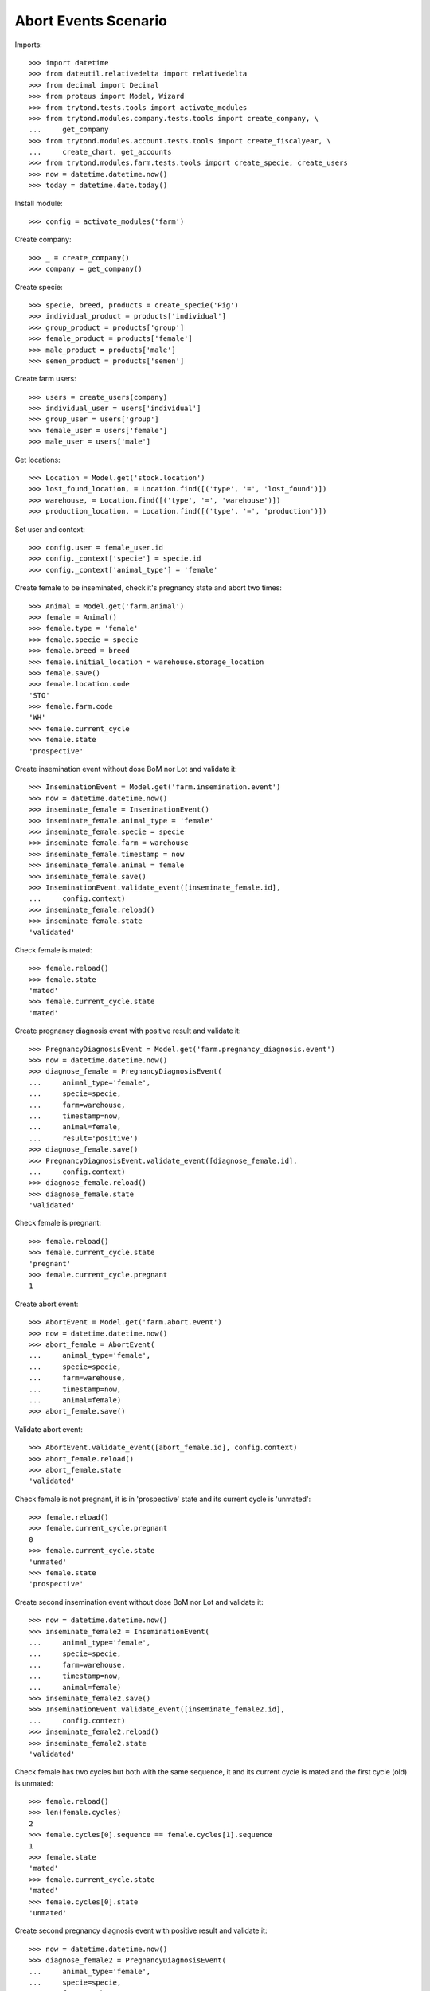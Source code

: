 =====================
Abort Events Scenario
=====================

Imports::

    >>> import datetime
    >>> from dateutil.relativedelta import relativedelta
    >>> from decimal import Decimal
    >>> from proteus import Model, Wizard
    >>> from trytond.tests.tools import activate_modules
    >>> from trytond.modules.company.tests.tools import create_company, \
    ...     get_company
    >>> from trytond.modules.account.tests.tools import create_fiscalyear, \
    ...     create_chart, get_accounts
    >>> from trytond.modules.farm.tests.tools import create_specie, create_users
    >>> now = datetime.datetime.now()
    >>> today = datetime.date.today()

Install module::

    >>> config = activate_modules('farm')

Create company::

    >>> _ = create_company()
    >>> company = get_company()

Create specie::

    >>> specie, breed, products = create_specie('Pig')
    >>> individual_product = products['individual']
    >>> group_product = products['group']
    >>> female_product = products['female']
    >>> male_product = products['male']
    >>> semen_product = products['semen']

Create farm users::

    >>> users = create_users(company)
    >>> individual_user = users['individual']
    >>> group_user = users['group']
    >>> female_user = users['female']
    >>> male_user = users['male']

Get locations::

    >>> Location = Model.get('stock.location')
    >>> lost_found_location, = Location.find([('type', '=', 'lost_found')])
    >>> warehouse, = Location.find([('type', '=', 'warehouse')])
    >>> production_location, = Location.find([('type', '=', 'production')])

Set user and context::

    >>> config.user = female_user.id
    >>> config._context['specie'] = specie.id
    >>> config._context['animal_type'] = 'female'

Create female to be inseminated, check it's pregnancy state and abort two
times::

    >>> Animal = Model.get('farm.animal')
    >>> female = Animal()
    >>> female.type = 'female'
    >>> female.specie = specie
    >>> female.breed = breed
    >>> female.initial_location = warehouse.storage_location
    >>> female.save()
    >>> female.location.code
    'STO'
    >>> female.farm.code
    'WH'
    >>> female.current_cycle
    >>> female.state
    'prospective'

Create insemination event without dose BoM nor Lot and validate it::

    >>> InseminationEvent = Model.get('farm.insemination.event')
    >>> now = datetime.datetime.now()
    >>> inseminate_female = InseminationEvent()
    >>> inseminate_female.animal_type = 'female'
    >>> inseminate_female.specie = specie
    >>> inseminate_female.farm = warehouse
    >>> inseminate_female.timestamp = now
    >>> inseminate_female.animal = female
    >>> inseminate_female.save()
    >>> InseminationEvent.validate_event([inseminate_female.id],
    ...     config.context)
    >>> inseminate_female.reload()
    >>> inseminate_female.state
    'validated'

Check female is mated::

    >>> female.reload()
    >>> female.state
    'mated'
    >>> female.current_cycle.state
    'mated'

Create pregnancy diagnosis event with positive result and validate it::

    >>> PregnancyDiagnosisEvent = Model.get('farm.pregnancy_diagnosis.event')
    >>> now = datetime.datetime.now()
    >>> diagnose_female = PregnancyDiagnosisEvent(
    ...     animal_type='female',
    ...     specie=specie,
    ...     farm=warehouse,
    ...     timestamp=now,
    ...     animal=female,
    ...     result='positive')
    >>> diagnose_female.save()
    >>> PregnancyDiagnosisEvent.validate_event([diagnose_female.id],
    ...     config.context)
    >>> diagnose_female.reload()
    >>> diagnose_female.state
    'validated'

Check female is pregnant::

    >>> female.reload()
    >>> female.current_cycle.state
    'pregnant'
    >>> female.current_cycle.pregnant
    1

Create abort event::

    >>> AbortEvent = Model.get('farm.abort.event')
    >>> now = datetime.datetime.now()
    >>> abort_female = AbortEvent(
    ...     animal_type='female',
    ...     specie=specie,
    ...     farm=warehouse,
    ...     timestamp=now,
    ...     animal=female)
    >>> abort_female.save()

Validate abort event::

    >>> AbortEvent.validate_event([abort_female.id], config.context)
    >>> abort_female.reload()
    >>> abort_female.state
    'validated'

Check female is not pregnant, it is in 'prospective' state and its current
cycle is 'unmated'::

    >>> female.reload()
    >>> female.current_cycle.pregnant
    0
    >>> female.current_cycle.state
    'unmated'
    >>> female.state
    'prospective'

Create second insemination event without dose BoM nor Lot and validate it::

    >>> now = datetime.datetime.now()
    >>> inseminate_female2 = InseminationEvent(
    ...     animal_type='female',
    ...     specie=specie,
    ...     farm=warehouse,
    ...     timestamp=now,
    ...     animal=female)
    >>> inseminate_female2.save()
    >>> InseminationEvent.validate_event([inseminate_female2.id],
    ...     config.context)
    >>> inseminate_female2.reload()
    >>> inseminate_female2.state
    'validated'

Check female has two cycles but both with the same sequence, it and its current
cycle is mated and the first cycle (old) is unmated::

    >>> female.reload()
    >>> len(female.cycles)
    2
    >>> female.cycles[0].sequence == female.cycles[1].sequence
    1
    >>> female.state
    'mated'
    >>> female.current_cycle.state
    'mated'
    >>> female.cycles[0].state
    'unmated'

Create second pregnancy diagnosis event with positive result and validate it::

    >>> now = datetime.datetime.now()
    >>> diagnose_female2 = PregnancyDiagnosisEvent(
    ...     animal_type='female',
    ...     specie=specie,
    ...     farm=warehouse,
    ...     timestamp=now,
    ...     animal=female,
    ...     result='positive')
    >>> diagnose_female2.save()
    >>> PregnancyDiagnosisEvent.validate_event([diagnose_female2.id],
    ...     config.context)
    >>> diagnose_female2.reload()
    >>> diagnose_female2.state
    'validated'

Check female is pregnant::

    >>> female.reload()
    >>> female.current_cycle.state
    'pregnant'
    >>> female.current_cycle.pregnant
    1

Create second abort event::

    >>> now = datetime.datetime.now()
    >>> abort_female2 = AbortEvent(
    ...     animal_type='female',
    ...     specie=specie,
    ...     farm=warehouse,
    ...     timestamp=now,
    ...     animal=female)
    >>> abort_female2.save()

Validate abort event::

    >>> AbortEvent.validate_event([abort_female2.id], config.context)
    >>> abort_female2.reload()
    >>> abort_female2.state
    'validated'

Check female is not pregnant and it and its current cycle is 'unmated'::

    >>> female.reload()
    >>> female.current_cycle.pregnant
    0
    >>> female.current_cycle.state
    'unmated'
    >>> female.state
    'unmated'
